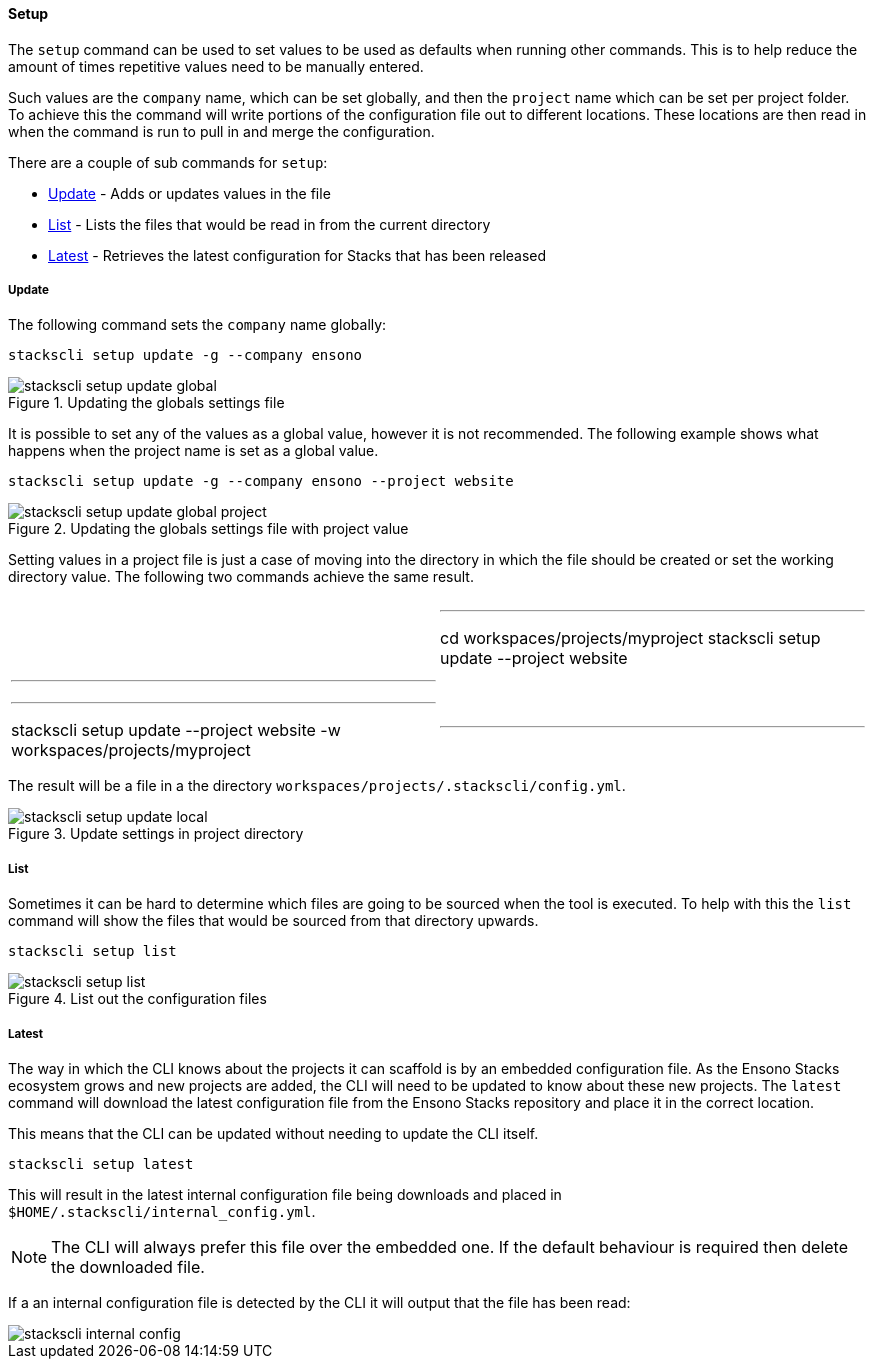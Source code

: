 ==== Setup

The `setup` command can be used to set values to be used as defaults when running other commands. This is to help reduce the amount of times repetitive values need to be manually entered.

Such values are the `company` name, which can be set globally, and then the `project` name which can be set per project folder. To achieve this the command will write portions of the configuration file out to different locations. These locations are then read in when the command is run to pull in and merge the configuration.

There are a couple of sub commands for `setup`:

* <<Update>> - Adds or updates values in the file
* <<List>> - Lists the files that would be read in from the current directory
* <<Latest>> - Retrieves the latest configuration for Stacks that has been released

===== Update

The following command sets the `company` name globally:

[source,powershell]
----
stackscli setup update -g --company ensono
----

.Updating the globals settings file
image::images/stackscli-setup-update-global.png[]

It is possible to set any of the values as a global value, however it is not recommended. The following example shows what happens when the project name is set as a global value.

[source,powershell]
----
stackscli setup update -g --company ensono --project website
----

.Updating the globals settings file with project value
image::images/stackscli-setup-update-global-project.png[]

Setting values in a project file is just a case of moving into the directory in which the file should be created or set the working directory value. The following two commands achieve the same result.

[cols="1a,1a"]
|====
|
[source,powershell]
|---
cd workspaces/projects/myproject
stackscli setup update --project website
|---
|
[source,powershell]
|---
stackscli setup update --project website -w workspaces/projects/myproject
|---
|====

The result will be a file in a the directory `workspaces/projects/.stackscli/config.yml`.

.Update settings in project directory
image::images/stackscli-setup-update-local.png[]

===== List

Sometimes it can be hard to determine which files are going to be sourced when the tool is executed. To help with this the `list` command will show the files that would be sourced from that directory upwards.

[source,powershell]
----
stackscli setup list
----

.List out the configuration files
image::images/stackscli-setup-list.png[]

===== Latest

The way in which the CLI knows about the projects it can scaffold is by an embedded configuration file. As the Ensono Stacks ecosystem grows and new projects are added, the CLI will need to be updated to know about these new projects. The `latest` command will download the latest configuration file from the Ensono Stacks repository and place it in the correct location.

This means that the CLI can be updated without needing to update the CLI itself.

[source,powershell]
----
stackscli setup latest
----

This will result in the latest internal configuration file being downloads and placed in `$HOME/.stackscli/internal_config.yml`.

NOTE: The CLI will always prefer this file over the embedded one. If the default behaviour is required then delete the downloaded file.

If a an internal configuration file is detected by the CLI it will output that the file has been read:

image::images/stackscli-internal-config.png[]
